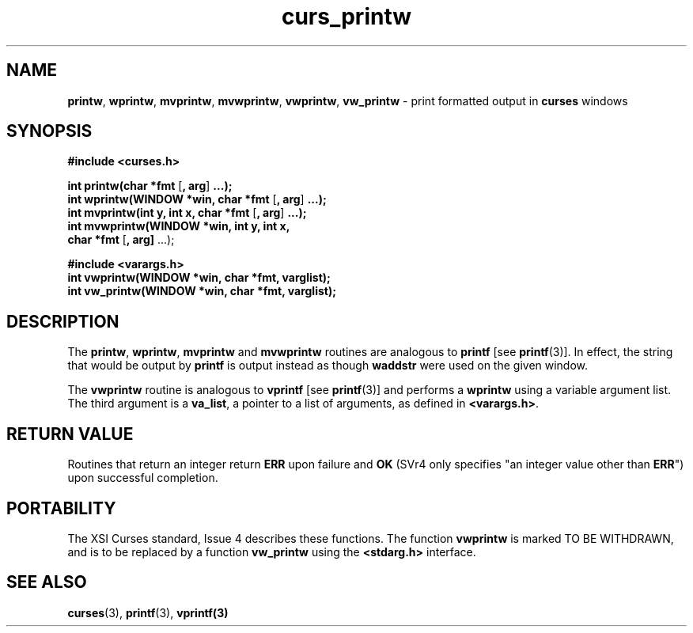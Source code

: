.\" $OpenBSD: src/lib/libcurses/curs_printw.3,v 1.9 2000/07/10 03:06:08 millert Exp $
.\"
.\"***************************************************************************
.\" Copyright (c) 1998,2000 Free Software Foundation, Inc.                   *
.\"                                                                          *
.\" Permission is hereby granted, free of charge, to any person obtaining a  *
.\" copy of this software and associated documentation files (the            *
.\" "Software"), to deal in the Software without restriction, including      *
.\" without limitation the rights to use, copy, modify, merge, publish,      *
.\" distribute, distribute with modifications, sublicense, and/or sell       *
.\" copies of the Software, and to permit persons to whom the Software is    *
.\" furnished to do so, subject to the following conditions:                 *
.\"                                                                          *
.\" The above copyright notice and this permission notice shall be included  *
.\" in all copies or substantial portions of the Software.                   *
.\"                                                                          *
.\" THE SOFTWARE IS PROVIDED "AS IS", WITHOUT WARRANTY OF ANY KIND, EXPRESS  *
.\" OR IMPLIED, INCLUDING BUT NOT LIMITED TO THE WARRANTIES OF               *
.\" MERCHANTABILITY, FITNESS FOR A PARTICULAR PURPOSE AND NONINFRINGEMENT.   *
.\" IN NO EVENT SHALL THE ABOVE COPYRIGHT HOLDERS BE LIABLE FOR ANY CLAIM,   *
.\" DAMAGES OR OTHER LIABILITY, WHETHER IN AN ACTION OF CONTRACT, TORT OR    *
.\" OTHERWISE, ARISING FROM, OUT OF OR IN CONNECTION WITH THE SOFTWARE OR    *
.\" THE USE OR OTHER DEALINGS IN THE SOFTWARE.                               *
.\"                                                                          *
.\" Except as contained in this notice, the name(s) of the above copyright   *
.\" holders shall not be used in advertising or otherwise to promote the     *
.\" sale, use or other dealings in this Software without prior written       *
.\" authorization.                                                           *
.\"***************************************************************************
.\"
.\" $From: curs_printw.3x,v 1.11 2000/07/01 20:11:32 tom Exp $
.TH curs_printw 3 ""
.SH NAME
\fBprintw\fR,
\fBwprintw\fR,
\fBmvprintw\fR,
\fBmvwprintw\fR,
\fBvwprintw\fR, \fBvw_printw\fR - print formatted output in \fBcurses\fR windows
.SH SYNOPSIS
\fB#include <curses.h>\fR

\fBint printw(char *fmt\fR [\fB, arg\fR] \fB...);\fR
.br
\fBint wprintw(WINDOW *win, char *fmt\fR [\fB, arg\fR] \fB...);\fR
.br
\fBint mvprintw(int y, int x, char *fmt\fR [\fB, arg\fR] \fB...);\fR
.br
\fBint mvwprintw(WINDOW *win, int y, int x,\fR
      \fBchar *fmt\fR [\fB, arg]\fR ...);

\fB#include <varargs.h>\fR
.br
\fBint vwprintw(WINDOW *win, char *fmt, varglist);\fR
.br
\fBint vw_printw(WINDOW *win, char *fmt, varglist);\fR
.br
.SH DESCRIPTION
The \fBprintw\fR, \fBwprintw\fR, \fBmvprintw\fR and \fBmvwprintw\fR
routines are analogous to \fBprintf\fR [see \fBprintf\fR(3)].  In
effect, the string that would be output by \fBprintf\fR is output
instead as though \fBwaddstr\fR were used on the given window.

The \fBvwprintw\fR routine is analogous to \fBvprintf\fR [see
\fBprintf\fR(3)] and performs a \fBwprintw\fR using a variable
argument list.  The third argument is a \fBva_list\fR, a pointer to a
list of arguments, as defined in \fB<varargs.h>\fR.
.SH RETURN VALUE
Routines that return an integer return \fBERR\fR upon failure and \fBOK\fR
(SVr4 only specifies "an integer value other than \fBERR\fR") upon successful
completion.
.SH PORTABILITY
The XSI Curses standard, Issue 4 describes these functions.  The function
\fBvwprintw\fR is marked TO BE WITHDRAWN, and is to be replaced by a function
\fBvw_printw\fR using the \fB<stdarg.h>\fR interface.
.SH SEE ALSO
\fBcurses\fR(3), \fBprintf\fR(3), \fBvprintf(3)\fR
.\"#
.\"# The following sets edit modes for GNU EMACS
.\"# Local Variables:
.\"# mode:nroff
.\"# fill-column:79
.\"# End:
